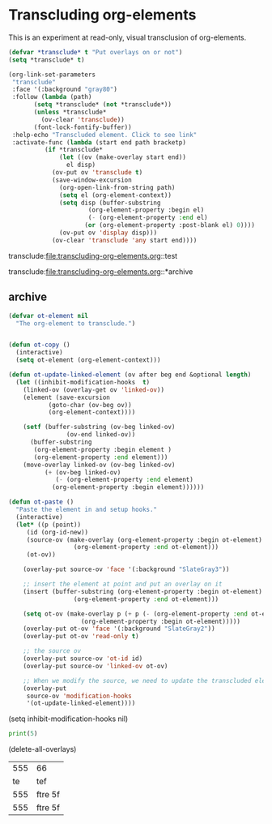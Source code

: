 * Transcluding org-elements

This is an experiment at read-only, visual transclusion of org-elements. 

#+BEGIN_SRC emacs-lisp :results silent
(defvar *transclude* t "Put overlays on or not")
(setq *transclude* t)

(org-link-set-parameters
 "transclude"
 :face '(:background "gray80")
 :follow (lambda (path)
	   (setq *transclude* (not *transclude*))
	   (unless *transclude*
	     (ov-clear 'transclude))
	   (font-lock-fontify-buffer))
 :help-echo "Transcluded element. Click to see link"
 :activate-func (lambda (start end path bracketp)
		  (if *transclude*
		      (let ((ov (make-overlay start end))
			    el disp)
			(ov-put ov 'transclude t)
			(save-window-excursion
			  (org-open-link-from-string path)
			  (setq el (org-element-context))
			  (setq disp (buffer-substring
				      (org-element-property :begin el)
				      (- (org-element-property :end el)
					 (or (org-element-property :post-blank el) 0))))
			  (ov-put ov 'display disp)))
		    (ov-clear 'transclude 'any start end))))
#+END_SRC


transclude:file:transcluding-org-elements.org::test                      
 
transclude:file:transcluding-org-elements.org::*archive

** archive
   :PROPERTIES:
   :ID:       86BC445E-44C3-463B-A7E5-A4C8BCF1CEF1
   :END:
#+BEGIN_SRC emacs-lisp
(defvar ot-element nil
  "The org-element to transclude.")


(defun ot-copy ()
  (interactive)
  (setq ot-element (org-element-context)))

(defun ot-update-linked-element (ov after beg end &optional length)
  (let ((inhibit-modification-hooks  t)
	(linked-ov (overlay-get ov 'linked-ov))
	(element (save-excursion
		   (goto-char (ov-beg ov))
		   (org-element-context))))
    
    (setf (buffer-substring (ov-beg linked-ov)
			    (ov-end linked-ov))
	  (buffer-substring
	   (org-element-property :begin element )
	   (org-element-property :end element)))
    (move-overlay linked-ov (ov-beg linked-ov)
		  (+ (ov-beg linked-ov)
		     (- (org-element-property :end element)
			(org-element-property :begin element))))))

(defun ot-paste ()
  "Paste the element in and setup hooks."
  (interactive)
  (let* ((p (point))
	 (id (org-id-new))
	 (source-ov (make-overlay (org-element-property :begin ot-element)
				  (org-element-property :end ot-element)))
	 (ot-ov))

    (overlay-put source-ov 'face '(:background "SlateGray3"))

    ;; insert the element at point and put an overlay on it
    (insert (buffer-substring (org-element-property :begin ot-element)
			      (org-element-property :end ot-element)))
    
    (setq ot-ov (make-overlay p (+ p (- (org-element-property :end ot-element)
					(org-element-property :begin ot-element)))))
    (overlay-put ot-ov 'face '(:background "SlateGray2"))
    (overlay-put ot-ov 'read-only t)
    
    ;; the source ov
    (overlay-put source-ov 'ot-id id)
    (overlay-put source-ov 'linked-ov ot-ov)

    ;; When we modify the source, we need to update the transcluded element
    (overlay-put
     source-ov 'modification-hooks
     '(ot-update-linked-element))))
#+END_SRC

#+RESULTS:
: ot-paste

(setq inhibit-modification-hooks nil)

#+BEGIN_SRC python
print(5)
#+END_SRC

#+RESULTS:
: 5

(delete-all-overlays)

#+name: test
| 555 | 66      |
|  te | tef     |
| 555 | ftre 5f |
| 555 | ftre 5f |






